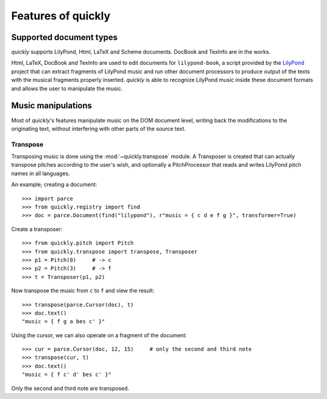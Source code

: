 Features of quickly
===================

Supported document types
------------------------

*quickly* supports LilyPond, Html, LaTeX and Scheme documents. DocBook and
TexInfo are in the works.

Html, LaTeX, DocBook and TexInfo are used to edit documents for
``lilypond-book``, a script provided by the `LilyPond`_ project that can extract
fragments of LilyPond music and run other document processors to produce output
of the texts with the musical fragments properly inserted. *quickly* is able to
recognize LilyPond music inside these document formats and allows the user to
manipulate the music.

.. _LilyPond: http://lilypond.org/

Music manipulations
-------------------

Most of *quickly*'s features manipulate music on the DOM document level,
writing back the modifications to the originating text, without interfering
with other parts of the source text.

Transpose
^^^^^^^^^

Transposing music is done using the :mod:`~quickly.transpose` module. A
Transposer is created that can actually transpose pitches according to the
user's wish, and optionally a PitchProcessor that reads and writes LilyPond
pitch names in all languages.

An example; creating a document::

    >>> import parce
    >>> from quickly.registry import find
    >>> doc = parce.Document(find("lilypond"), r"music = { c d e f g }", transformer=True)

Create a transposer::

    >>> from quickly.pitch import Pitch
    >>> from quickly.transpose import transpose, Transposer
    >>> p1 = Pitch(0)     # -> c
    >>> p2 = Pitch(3)     # -> f
    >>> t = Transposer(p1, p2)

Now transpose the music from ``c`` to ``f`` and view the result::

    >>> transpose(parce.Cursor(doc), t)
    >>> doc.text()
    "music = { f g a bes c' }"

Using the cursor, we can also operate on a fragment of the document::

    >>> cur = parce.Cursor(doc, 12, 15)     # only the second and third note
    >>> transpose(cur, t)
    >>> doc.text()
    "music = { f c' d' bes c' }"

Only the second and third note are transposed.

